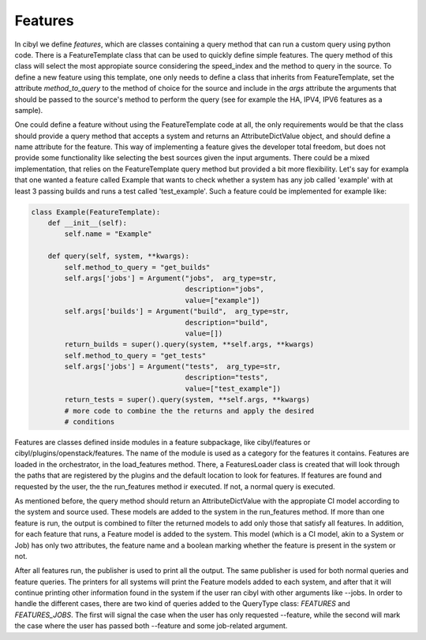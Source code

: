 Features
========

In cibyl we define *features*, which are classes containing a query method that
can run a custom query using python code. There is a FeatureTemplate class that
can be used to quickly define simple features. The query method of this class
will select the most appropiate source considering the speed_index and the
method to query in the source. To define a new feature using this template, one
only needs to define a class that inherits from FeatureTemplate, set the
attribute *method_to_query* to the method of choice for the source and include
in the *args* attribute the arguments that should be passed to the source's
method  to perform the query (see for example the HA, IPV4, IPV6 features as
a sample).

One could define a feature without using the
FeatureTemplate code at all, the only requirements would be that the class
should provide a query method that accepts a system and returns an
AttributeDictValue object, and should define a name attribute for the feature.
This way of implementing a feature gives the developer total freedom, but does
not provide some functionality like selecting the best sources given the input
arguments. There could be a mixed implementation, that relies on the
FeatureTemplate query method but provided a bit more flexibility. Let's say for
exampla that one wanted a feature called Example that wants to check whether
a system has any job called 'example' with at least 3 passing builds and runs
a test called 'test_example'. Such a feature could be implemented for example
like:

.. code-block:: python

   class Example(FeatureTemplate):
       def __init__(self):
           self.name = "Example"

       def query(self, system, **kwargs):
           self.method_to_query = "get_builds"
           self.args['jobs'] = Argument("jobs",  arg_type=str,
                                        description="jobs",
                                        value=["example"])
           self.args['builds'] = Argument("build",  arg_type=str,
                                        description="build",
                                        value=[])
           return_builds = super().query(system, **self.args, **kwargs)
           self.method_to_query = "get_tests"
           self.args['jobs'] = Argument("tests",  arg_type=str,
                                        description="tests",
                                        value=["test_example"])
           return_tests = super().query(system, **self.args, **kwargs)
           # more code to combine the the returns and apply the desired
           # conditions

Features are classes defined inside modules in a feature subpackage, like
cibyl/features or cibyl/plugins/openstack/features. The name of the module is
used as a category for the features it contains. Features are loaded in the
orchestrator, in the load_features method. There, a FeaturesLoader class is
created that will look through the paths that are registered by the plugins and
the default location to look for features. If features are found and requested
by the user, the the run_features method ir executed. If not, a normal query is
executed.

As mentioned before, the query method should return an AttributeDictValue with
the appropiate CI model according to the system and source used. These models
are added to the system in the run_features method. If more than one feature is
run, the output is combined to filter the returned models to add only those
that satisfy all features. In addition, for each feature that runs, a Feature
model is added to the system. This model (which is a CI model, akin to a System
or Job) has only two attributes, the feature name and a boolean marking whether
the feature is present in the system or not.

After all features run, the publisher is used to print all the output. The same
publisher is used for both normal queries and feature queries. The printers for
all systems will print the Feature models added to each system, and after that
it will continue printing other information found in the system if the user ran
cibyl with other arguments like --jobs. In order to handle the different cases,
there are two kind of queries added to the QueryType class: *FEATURES* and
*FEATURES_JOBS*. The first will signal the case when the user has only
requested --feature, while the second will mark the case where the user has
passed both --feature and some job-related argument.
